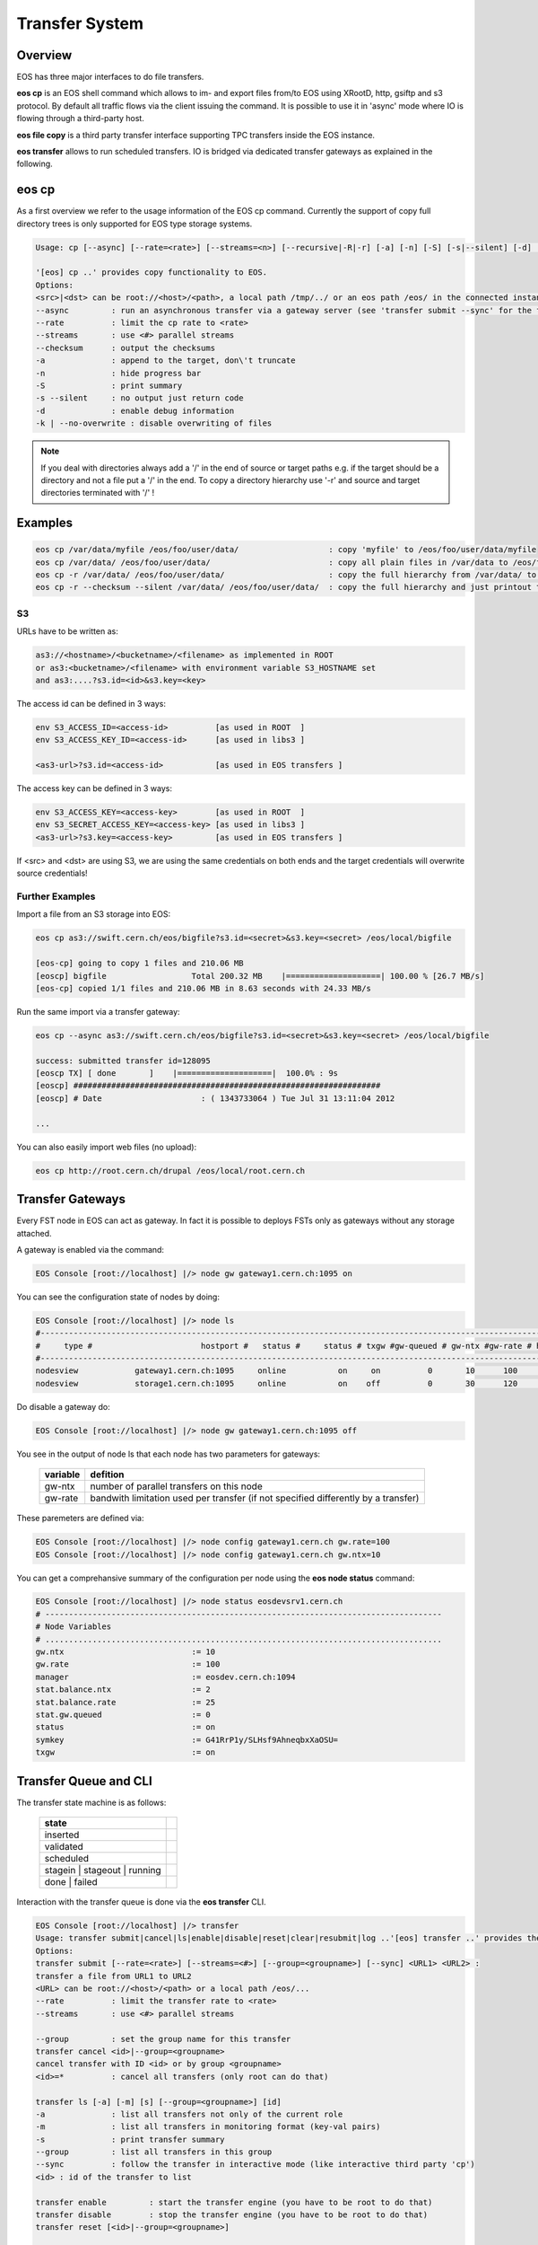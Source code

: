 .. highlight:: rst

.. index::
   single: Transfer System

Transfer System
================

Overview
--------

EOS has three major interfaces to do file transfers.

**eos cp** is an EOS shell command which allows to im- and export files from/to 
EOS using XRootD, http, gsiftp and s3 protocol. 
By default all traffic flows via the client issuing the command. 
It is possible to use it in 'async' mode where IO is flowing through a third-party host.

**eos file copy** is a third party transfer interface supporting TPC transfers inside the EOS instance.

**eos transfer** allows to run scheduled transfers. 
IO is bridged via dedicated transfer gateways as explained in the following.

.. ::note

   The **Beryl** version of EOS supports the third-party-copy mechnism in XRootD >=3.3 using the standard
   **xrdcp --tpc** command.

eos cp
------

As a first overview we refer to the usage information of the EOS cp command. 
Currently the support of copy full directory trees is only supported for EOS 
type storage systems.

.. code-block:: bash

   Usage: cp [--async] [--rate=<rate>] [--streams=<n>] [--recursive|-R|-r] [-a] [-n] [-S] [-s|--silent] [-d] [--checksum] <src> <dst>

   '[eos] cp ..' provides copy functionality to EOS.
   Options:
   <src>|<dst> can be root://<host>/<path>, a local path /tmp/../ or an eos path /eos/ in the connected instanace...
   --async         : run an asynchronous transfer via a gateway server (see 'transfer submit --sync' for the full options)
   --rate          : limit the cp rate to <rate>
   --streams       : use <#> parallel streams
   --checksum      : output the checksums
   -a              : append to the target, don\'t truncate
   -n              : hide progress bar
   -S              : print summary
   -s --silent     : no output just return code
   -d              : enable debug information
   -k | --no-overwrite : disable overwriting of files

.. note::

   If you deal with directories always add a '/' in the end of source or target 
   paths e.g. if the target should be a directory and not a file put a '/' in the end.
   To copy a directory hierarchy use '-r' and source and target directories terminated with '/' !

Examples
--------

.. code-block:: bash

   eos cp /var/data/myfile /eos/foo/user/data/                   : copy 'myfile' to /eos/foo/user/data/myfile
   eos cp /var/data/ /eos/foo/user/data/                         : copy all plain files in /var/data to /eos/foo/user/data/
   eos cp -r /var/data/ /eos/foo/user/data/                      : copy the full hierarchy from /var/data/ to /var/data to /eos/foo/user/data/ => empty directories won\'t show up on the target!
   eos cp -r --checksum --silent /var/data/ /eos/foo/user/data/  : copy the full hierarchy and just printout the checksum information for each file copied!

S3
++

URLs have to be written as:

.. code-block:: bash

   as3://<hostname>/<bucketname>/<filename> as implemented in ROOT
   or as3:<bucketname>/<filename> with environment variable S3_HOSTNAME set
   and as3:....?s3.id=<id>&s3.key=<key>

The access id can be defined in 3 ways:

.. code-block:: bash

   env S3_ACCESS_ID=<access-id>          [as used in ROOT  ]
   env S3_ACCESS_KEY_ID=<access-id>      [as used in libs3 ]

   <as3-url>?s3.id=<access-id>           [as used in EOS transfers ]


The access key can be defined in 3 ways:

.. code-block:: bash

   env S3_ACCESS_KEY=<access-key>        [as used in ROOT  ]
   env S3_SECRET_ACCESS_KEY=<access-key> [as used in libs3 ]
   <as3-url>?s3.key=<access-key>         [as used in EOS transfers ]

If <src> and <dst> are using S3, we are using the same credentials on both ends 
and the target credentials will overwrite source credentials!

 

Further Examples
++++++++++++++++

Import a file from an S3 storage into EOS:

.. code-block:: bash

   eos cp as3://swift.cern.ch/eos/bigfile?s3.id=<secret>&s3.key=<secret> /eos/local/bigfile

   [eos-cp] going to copy 1 files and 210.06 MB
   [eoscp] bigfile                  Total 200.32 MB    |====================| 100.00 % [26.7 MB/s]
   [eos-cp] copied 1/1 files and 210.06 MB in 8.63 seconds with 24.33 MB/s

Run the same import via a transfer gateway:

.. code-block:: bash

   eos cp --async as3://swift.cern.ch/eos/bigfile?s3.id=<secret>&s3.key=<secret> /eos/local/bigfile

   success: submitted transfer id=128095
   [eoscp TX] [ done       ]    |====================|  100.0% : 9s
   [eoscp] #################################################################
   [eoscp] # Date                     : ( 1343733064 ) Tue Jul 31 13:11:04 2012 

   ...

You can also easily import web files (no upload):

.. code-block:: bash


   eos cp http://root.cern.ch/drupal /eos/local/root.cern.ch


Transfer Gateways
-----------------

Every FST node in EOS can act as gateway. 
In fact it is possible to deploys FSTs only as gateways without any storage 
attached.

A gateway is enabled via the command:

.. code-block:: bash

   EOS Console [root://localhost] |/> node gw gateway1.cern.ch:1095 on

You can see the configuration state of nodes by doing:

.. code-block:: bash

   EOS Console [root://localhost] |/> node ls
   #-----------------------------------------------------------------------------------------------------------------------------
   #     type #                       hostport #   status #     status # txgw #gw-queued # gw-ntx #gw-rate # heartbeatdelta #nofs
   #-----------------------------------------------------------------------------------------------------------------------------
   nodesview            gateway1.cern.ch:1095     online           on     on          0       10      100                ~     0
   nodesview            storage1.cern.ch:1095     online           on    off          0       30      120                0    22

Do disable a gateway do:

.. code-block:: bash

   EOS Console [root://localhost] |/> node gw gateway1.cern.ch:1095 off

You see in the output of node ls that each node has two parameters for gateways:

.. epigraph::

   ======== ==================================================================================
   variable defition
   ======== ==================================================================================
   gw-ntx   number of parallel transfers on this node
   gw-rate  bandwith limitation used per transfer (if not specified differently by a transfer)
   ======== ==================================================================================

These paremeters are defined via:

.. code-block:: bash

   EOS Console [root://localhost] |/> node config gateway1.cern.ch gw.rate=100
   EOS Console [root://localhost] |/> node config gateway1.cern.ch gw.ntx=10

You can get a comprehansive summary of the configuration per node using the 
**eos node status** command:

.. code-block:: bash

   EOS Console [root://localhost] |/> node status eosdevsrv1.cern.ch
   # ------------------------------------------------------------------------------------
   # Node Variables
   # ....................................................................................
   gw.ntx                           := 10
   gw.rate                          := 100
   manager                          := eosdev.cern.ch:1094
   stat.balance.ntx                 := 2
   stat.balance.rate                := 25
   stat.gw.queued                   := 0
   status                           := on
   symkey                           := G41RrP1y/SLHsf9AhneqbxXaOSU=
   txgw                             := on

 
Transfer Queue and CLI
----------------------

The transfer state machine is as follows:

.. epigraph::
    
   ============================== =
   state
   ============================== =
   inserted
   validated
   scheduled
   stagein | stageout | running
   done | failed
   ============================== =

Interaction with the transfer queue is done via the **eos transfer** CLI.

.. code-block:: bash

   EOS Console [root://localhost] |/> transfer
   Usage: transfer submit|cancel|ls|enable|disable|reset|clear|resubmit|log ..'[eos] transfer ..' provides the transfer interface of EOS.
   Options:
   transfer submit [--rate=<rate>] [--streams=<#>] [--group=<groupname>] [--sync] <URL1> <URL2> :
   transfer a file from URL1 to URL2
   <URL> can be root://<host>/<path> or a local path /eos/...
   --rate          : limit the transfer rate to <rate>
   --streams       : use <#> parallel streams

   --group         : set the group name for this transfer
   transfer cancel <id>|--group=<groupname>
   cancel transfer with ID <id> or by group <groupname>
   <id>=*          : cancel all transfers (only root can do that)

   transfer ls [-a] [-m] [s] [--group=<groupname>] [id]
   -a              : list all transfers not only of the current role
   -m              : list all transfers in monitoring format (key-val pairs)
   -s              : print transfer summary
   --group         : list all transfers in this group
   --sync          : follow the transfer in interactive mode (like interactive third party 'cp')
   <id> : id of the transfer to list

   transfer enable         : start the transfer engine (you have to be root to do that)
   transfer disable        : stop the transfer engine (you have to be root to do that)
   transfer reset [<id>|--group=<groupname>] 

                           : reset all transfers to 'inserted' state (you have to be root to do that)
   transfer clear          : clear's the transfer database (you have to be root to do that)
   transfer resubmit <id> [--group=<groupname>] 

                           : resubmit's a transfer
   transfer kill <id>|--group=<groupname> 

   transfer log <id>       : show the log of transfer <id>

                           : kill a running transfer
   transfer purge [<id>|--group=<groupname>]
                           : remove 'failed' transfers from the transfer queue by id, group or all if not specified

When a transfer has been submitted using ``transfer submit`` it will be in state inserted. When a transfer has been assigned to a transfer gateway it is in state scheduled. When a transfer is executed it will be either in status stagein (then stageout) or running. Certain protocols need a two stage process to bridge transfers. When transfer is going into status failed IT can be inspected using ``transfer log <id>``. Transfers moving into done state are automatically purged from the queue and put in the transfer archive.The transfer archive is a daily rotated log file in ``/var/log/eos/tx/transfer-archive.log`` storing all transfer logs. It is currently not accessible via the CLI.
